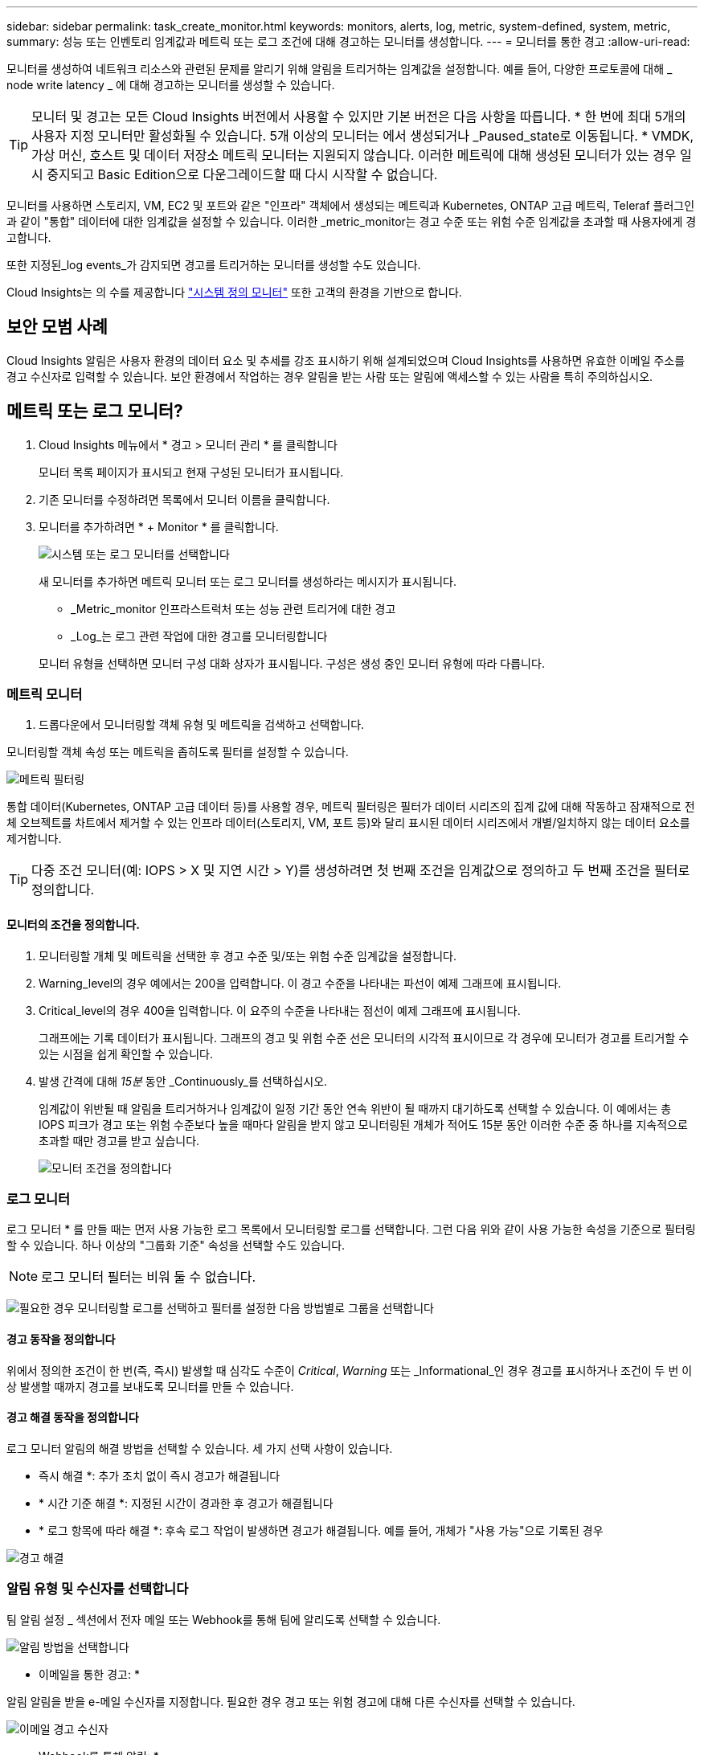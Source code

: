 ---
sidebar: sidebar 
permalink: task_create_monitor.html 
keywords: monitors, alerts, log, metric, system-defined, system, metric, 
summary: 성능 또는 인벤토리 임계값과 메트릭 또는 로그 조건에 대해 경고하는 모니터를 생성합니다. 
---
= 모니터를 통한 경고
:allow-uri-read: 


[role="lead"]
모니터를 생성하여 네트워크 리소스와 관련된 문제를 알리기 위해 알림을 트리거하는 임계값을 설정합니다. 예를 들어, 다양한 프로토콜에 대해 _ node write latency _ 에 대해 경고하는 모니터를 생성할 수 있습니다.


TIP: 모니터 및 경고는 모든 Cloud Insights 버전에서 사용할 수 있지만 기본 버전은 다음 사항을 따릅니다. * 한 번에 최대 5개의 사용자 지정 모니터만 활성화될 수 있습니다. 5개 이상의 모니터는 에서 생성되거나 _Paused_state로 이동됩니다. * VMDK, 가상 머신, 호스트 및 데이터 저장소 메트릭 모니터는 지원되지 않습니다. 이러한 메트릭에 대해 생성된 모니터가 있는 경우 일시 중지되고 Basic Edition으로 다운그레이드할 때 다시 시작할 수 없습니다.


toc::[]
모니터를 사용하면 스토리지, VM, EC2 및 포트와 같은 "인프라" 객체에서 생성되는 메트릭과 Kubernetes, ONTAP 고급 메트릭, Teleraf 플러그인과 같이 "통합" 데이터에 대한 임계값을 설정할 수 있습니다. 이러한 _metric_monitor는 경고 수준 또는 위험 수준 임계값을 초과할 때 사용자에게 경고합니다.

또한 지정된_log events_가 감지되면 경고를 트리거하는 모니터를 생성할 수도 있습니다.

Cloud Insights는 의 수를 제공합니다 link:task_system_monitors.html["시스템 정의 모니터"] 또한 고객의 환경을 기반으로 합니다.



== 보안 모범 사례

Cloud Insights 알림은 사용자 환경의 데이터 요소 및 추세를 강조 표시하기 위해 설계되었으며 Cloud Insights를 사용하면 유효한 이메일 주소를 경고 수신자로 입력할 수 있습니다. 보안 환경에서 작업하는 경우 알림을 받는 사람 또는 알림에 액세스할 수 있는 사람을 특히 주의하십시오.



== 메트릭 또는 로그 모니터?

. Cloud Insights 메뉴에서 * 경고 > 모니터 관리 * 를 클릭합니다
+
모니터 목록 페이지가 표시되고 현재 구성된 모니터가 표시됩니다.

. 기존 모니터를 수정하려면 목록에서 모니터 이름을 클릭합니다.
. 모니터를 추가하려면 * + Monitor * 를 클릭합니다.
+
image:Monitor_log_or_metric.png["시스템 또는 로그 모니터를 선택합니다"]

+
새 모니터를 추가하면 메트릭 모니터 또는 로그 모니터를 생성하라는 메시지가 표시됩니다.

+
** _Metric_monitor 인프라스트럭처 또는 성능 관련 트리거에 대한 경고
** _Log_는 로그 관련 작업에 대한 경고를 모니터링합니다


+
모니터 유형을 선택하면 모니터 구성 대화 상자가 표시됩니다. 구성은 생성 중인 모니터 유형에 따라 다릅니다.





=== 메트릭 모니터

. 드롭다운에서 모니터링할 객체 유형 및 메트릭을 검색하고 선택합니다.


모니터링할 객체 속성 또는 메트릭을 좁히도록 필터를 설정할 수 있습니다.

image:MonitorMetricFilter.png["메트릭 필터링"]

통합 데이터(Kubernetes, ONTAP 고급 데이터 등)를 사용할 경우, 메트릭 필터링은 필터가 데이터 시리즈의 집계 값에 대해 작동하고 잠재적으로 전체 오브젝트를 차트에서 제거할 수 있는 인프라 데이터(스토리지, VM, 포트 등)와 달리 표시된 데이터 시리즈에서 개별/일치하지 않는 데이터 요소를 제거합니다.


TIP: 다중 조건 모니터(예: IOPS > X 및 지연 시간 > Y)를 생성하려면 첫 번째 조건을 임계값으로 정의하고 두 번째 조건을 필터로 정의합니다.



==== 모니터의 조건을 정의합니다.

. 모니터링할 개체 및 메트릭을 선택한 후 경고 수준 및/또는 위험 수준 임계값을 설정합니다.
. Warning_level의 경우 예에서는 200을 입력합니다. 이 경고 수준을 나타내는 파선이 예제 그래프에 표시됩니다.
. Critical_level의 경우 400을 입력합니다. 이 요주의 수준을 나타내는 점선이 예제 그래프에 표시됩니다.
+
그래프에는 기록 데이터가 표시됩니다. 그래프의 경고 및 위험 수준 선은 모니터의 시각적 표시이므로 각 경우에 모니터가 경고를 트리거할 수 있는 시점을 쉽게 확인할 수 있습니다.

. 발생 간격에 대해 _15분_ 동안 _Continuously_를 선택하십시오.
+
임계값이 위반될 때 알림을 트리거하거나 임계값이 일정 기간 동안 연속 위반이 될 때까지 대기하도록 선택할 수 있습니다. 이 예에서는 총 IOPS 피크가 경고 또는 위험 수준보다 높을 때마다 알림을 받지 않고 모니터링된 개체가 적어도 15분 동안 이러한 수준 중 하나를 지속적으로 초과할 때만 경고를 받고 싶습니다.

+
image:Monitor_metric_conditions.png["모니터 조건을 정의합니다"]





=== 로그 모니터

로그 모니터 * 를 만들 때는 먼저 사용 가능한 로그 목록에서 모니터링할 로그를 선택합니다. 그런 다음 위와 같이 사용 가능한 속성을 기준으로 필터링할 수 있습니다. 하나 이상의 "그룹화 기준" 속성을 선택할 수도 있습니다.


NOTE: 로그 모니터 필터는 비워 둘 수 없습니다.

image:Monitor_Group_By_Example.png["필요한 경우 모니터링할 로그를 선택하고 필터를 설정한 다음 방법별로 그룹을 선택합니다"]



==== 경고 동작을 정의합니다

위에서 정의한 조건이 한 번(즉, 즉시) 발생할 때 심각도 수준이 _Critical_, _Warning_ 또는 _Informational_인 경우 경고를 표시하거나 조건이 두 번 이상 발생할 때까지 경고를 보내도록 모니터를 만들 수 있습니다.



==== 경고 해결 동작을 정의합니다

로그 모니터 알림의 해결 방법을 선택할 수 있습니다. 세 가지 선택 사항이 있습니다.

* 즉시 해결 *: 추가 조치 없이 즉시 경고가 해결됩니다
* * 시간 기준 해결 *: 지정된 시간이 경과한 후 경고가 해결됩니다
* * 로그 항목에 따라 해결 *: 후속 로그 작업이 발생하면 경고가 해결됩니다. 예를 들어, 개체가 "사용 가능"으로 기록된 경우


image:Monitor_log_monitor_resolution.png["경고 해결"]



=== 알림 유형 및 수신자를 선택합니다

팀 알림 설정 _ 섹션에서 전자 메일 또는 Webhook를 통해 팀에 알리도록 선택할 수 있습니다.

image:Webhook_Choose_Monitor_Notification.png["알림 방법을 선택합니다"]

* 이메일을 통한 경고: *

알림 알림을 받을 e-메일 수신자를 지정합니다. 필요한 경우 경고 또는 위험 경고에 대해 다른 수신자를 선택할 수 있습니다.

image:email_monitor_alerts.png["이메일 경고 수신자"]

* Webhook를 통해 알림: *

알림 알림에 사용할 웹 후크를 지정합니다. 필요한 경우 경고 또는 위험 경고에 대해 다른 Webhook을 선택할 수 있습니다.

image:Webhook_Monitor_Notifications.png["웹 후크 알림"]


NOTE: ONTAP 데이터 수집기 알림은 클러스터/데이터 수집기와 관련된 특정 모니터 알림보다 우선합니다. Data Collector 자체에 대해 설정한 받는 사람 목록에는 데이터 수집기 경고가 표시됩니다. 활성 데이터 수집기 경고가 없는 경우 모니터에서 생성된 알림이 특정 모니터 수신자에게 전송됩니다.



=== 시정 조치 또는 추가 정보 설정

추가 정보 및/또는 수정 조치는 * 경고 설명 추가 * 섹션을 작성하여 추가할 수 있습니다. 설명은 최대 1024자까지 가능하며 경고와 함께 전송됩니다. 인사이트/수정 조치 필드는 최대 67,000자까지 가능하며 알림 랜딩 페이지의 요약 섹션에 표시됩니다.

이러한 필드에서는 경고를 수정하거나 해결하는 데 필요한 메모, 링크 또는 단계를 제공할 수 있습니다.

image:Monitors_Alert_Description.png["경고 시정 조치 및 설명"]



=== 모니터를 저장합니다

. 필요한 경우 모니터에 대한 설명을 추가할 수 있습니다.
. 모니터에 의미 있는 이름을 지정하고 * 저장 * 을 클릭합니다.
+
새 모니터가 활성 모니터 목록에 추가됩니다.





== 모니터 목록

모니터 페이지에는 현재 구성된 모니터가 나열되며 다음과 같은 정보가 표시됩니다.

* 모니터 이름
* 상태
* 객체/메트릭이 모니터링되고 있습니다
* 모니터 상태


모니터 오른쪽에 있는 메뉴를 클릭하고 * Pause * (일시 중지 *)를 선택하여 개체 유형의 모니터링을 일시적으로 일시 중지할 수 있습니다. 모니터링을 다시 시작할 준비가 되면 * Resume * (재개 *)을 클릭합니다.

메뉴에서 * 복제 * 를 선택하여 모니터를 복사할 수 있습니다. 그런 다음 새 모니터를 수정하고 객체/메트릭, 필터, 조건, 이메일 수신자 등을 변경할 수 있습니다

모니터가 더 이상 필요하지 않은 경우 메뉴에서 * Delete * 를 선택하여 삭제할 수 있습니다.



== 모니터 그룹

그룹화를 사용하면 관련 모니터를 보고 관리할 수 있습니다. 예를 들어 사용자 환경의 스토리지 전용 모니터 그룹을 사용하거나 특정 수신자 목록과 관련된 모니터를 사용할 수 있습니다.

image:Monitors_GroupList.png["모니터 그룹화"]

다음과 같은 모니터 그룹이 표시됩니다. 그룹에 포함된 모니터 수가 그룹 이름 옆에 표시됩니다.

* * 모든 모니터 * 는 모든 모니터를 나열합니다.
* * 사용자 지정 모니터 * 는 사용자가 생성한 모든 모니터를 나열합니다.
* * Suspended Monitors * 는 Cloud Insights에서 일시 중지된 모든 시스템 모니터를 나열합니다.
* 또한 Cloud Insights에는 하나 이상의 그룹을 나열하는 여러 * 시스템 모니터 그룹 * 이 표시됩니다 link:task_system_monitors.html["시스템 정의 모니터"]ONTAP 인프라 및 워크로드 모니터를 포함합니다.



NOTE: 사용자 지정 모니터는 일시 중지, 재개, 삭제 또는 다른 그룹으로 이동할 수 있습니다. 시스템 정의 모니터는 일시 중지 및 재개할 수 있지만 삭제하거나 이동할 수는 없습니다.



=== 일시 중지된 모니터

이 그룹은 Cloud Insights에 하나 이상의 모니터가 일시 중지된 경우에만 표시됩니다. 과도한 또는 지속적인 경고를 생성하는 경우 모니터가 일시 중단될 수 있습니다. 모니터가 사용자 지정 모니터인 경우 상태를 변경하여 연속 경고를 방지한 다음 모니터를 다시 시작합니다. 서스펜션의 원인이 되는 문제가 해결되면 모니터가 Suspended Monitors 그룹에서 제거됩니다.



=== 시스템 정의 모니터

이러한 그룹은 환경에 모니터에 필요한 장치 및/또는 로그 가용성이 포함되어 있는 경우 Cloud Insights에서 제공하는 모니터를 표시합니다.

시스템 정의 모니터는 수정하거나 다른 그룹으로 이동하거나 삭제할 수 없습니다. 그러나 시스템 모니터를 복제하고 복제본을 수정하거나 이동할 수 있습니다.

시스템 모니터에는 ONTAP 인프라(스토리지, 볼륨 등) 또는 워크로드(예: 로그 모니터) 또는 기타 그룹의 모니터가 포함될 수 있습니다. NetApp은 고객의 필요와 제품 기능을 지속적으로 평가하고 있으며 필요에 따라 시스템 모니터 및 그룹을 업데이트하거나 추가합니다.



=== 사용자 지정 모니터 그룹

필요에 따라 모니터를 포함할 그룹을 직접 만들 수 있습니다. 예를 들어 모든 스토리지 관련 모니터에 대해 그룹을 설정할 수 있습니다.

새 사용자 정의 모니터 그룹을 생성하려면 * "+"새 모니터 그룹 생성 * 버튼을 클릭합니다. 그룹 이름을 입력하고 * 그룹 생성 * 을 클릭합니다. 해당 이름으로 빈 그룹이 생성됩니다.

그룹에 모니터를 추가하려면 _All Monitors_group(권장)으로 이동하여 다음 중 하나를 수행합니다.

* 단일 모니터를 추가하려면 모니터 오른쪽에 있는 메뉴를 클릭하고 _Add to Group_을 선택합니다. 모니터를 추가할 그룹을 선택합니다.
* 모니터 이름을 클릭하여 모니터의 편집 보기를 열고 _Associate to a monitor group_ 섹션에서 그룹을 선택합니다.
+
image:Monitors_AssociateToGroup.png["그룹에 연결합니다"]



그룹을 클릭하고 메뉴에서 _Remove from Group_을 선택하여 모니터를 제거합니다. 모든 모니터 또는 _Custom Monitors_그룹에서 모니터를 제거할 수 없습니다. 이러한 그룹에서 모니터를 삭제하려면 모니터 자체를 삭제해야 합니다.


NOTE: 그룹에서 모니터를 제거해도 Cloud Insights에서 모니터가 삭제되지는 않습니다. 모니터를 완전히 제거하려면 모니터를 선택하고 _Delete_를 클릭합니다. 또한 이 작업은 해당 그룹이 속한 그룹에서 제거되며 더 이상 모든 사용자가 사용할 수 없습니다.

또한 _ Move to Group _ 을(를) 선택하여 같은 방식으로 모니터를 다른 그룹으로 이동할 수도 있습니다.

그룹의 모든 모니터를 한 번에 일시 중지하거나 다시 시작하려면 해당 그룹의 메뉴를 선택하고 _Pause_or_Resume_을 클릭합니다.

동일한 메뉴를 사용하여 그룹의 이름을 바꾸거나 그룹을 삭제합니다. 그룹을 삭제해도 Cloud Insights에서 모니터가 삭제되지는 않으며, _ALL Monitors_에서 계속 사용할 수 있습니다.

image:Monitors_PauseGroup.png["그룹을 일시 중지합니다"]



== 시스템 정의 모니터

Cloud Insights에는 메트릭 및 로그 모두에 대해 다수의 시스템 정의 모니터가 포함됩니다. 사용 가능한 시스템 모니터는 사용자 환경에 있는 데이터 수집기에 따라 다릅니다. 따라서 Cloud Insights에서 사용 가능한 모니터는 데이터 수집기가 추가되거나 해당 구성이 변경되면 변경될 수 있습니다.

를 봅니다 link:task_system_monitors.html["시스템 정의 모니터"] Cloud Insights에 포함된 모니터에 대한 설명을 보려면 페이지를 참조하십시오.



=== 추가 정보

* link:task_view_and_manage_alerts.html["경고 보기 및 해제"]

